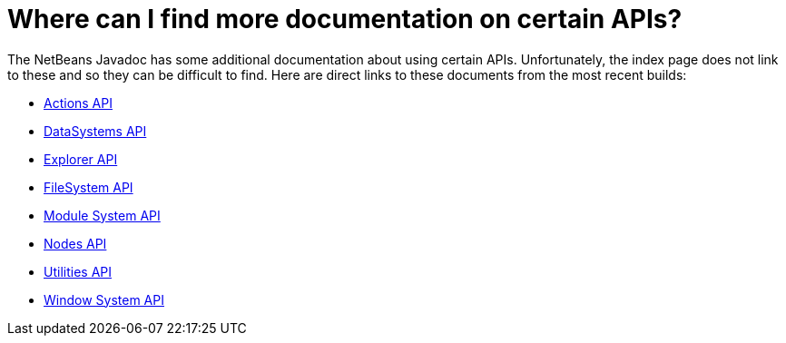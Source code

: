 // 
//     Licensed to the Apache Software Foundation (ASF) under one
//     or more contributor license agreements.  See the NOTICE file
//     distributed with this work for additional information
//     regarding copyright ownership.  The ASF licenses this file
//     to you under the Apache License, Version 2.0 (the
//     "License"); you may not use this file except in compliance
//     with the License.  You may obtain a copy of the License at
// 
//       http://www.apache.org/licenses/LICENSE-2.0
// 
//     Unless required by applicable law or agreed to in writing,
//     software distributed under the License is distributed on an
//     "AS IS" BASIS, WITHOUT WARRANTIES OR CONDITIONS OF ANY
//     KIND, either express or implied.  See the License for the
//     specific language governing permissions and limitations
//     under the License.
//

= Where can I find more documentation on certain APIs?
:page-layout: wikidev
:jbake-tags: wiki, devfaq, needsreview
:jbake-status: published
:keywords: Apache NetBeans wiki DevFaqMoreDocsOnCertainAPIs
:description: Apache NetBeans wiki DevFaqMoreDocsOnCertainAPIs
:toc: left
:toc-title:
:syntax: true
:wikidevsection: _getting_support_where_to_find_examples
:position: 7

The NetBeans Javadoc has some additional documentation about using certain APIs.  Unfortunately, the index page does not link to these and so they can be difficult to find.  Here are direct links to these documents from the most recent builds:

* link:https://bits.netbeans.org/dev/javadoc/org-openide-actions/org/openide/actions/doc-files/api.html[Actions API]
* link:https://bits.netbeans.org/dev/javadoc/org-openide-loaders/org/openide/loaders/doc-files/api.html[DataSystems API]
* link:https://bits.netbeans.org/dev/javadoc/org-openide-explorer/org/openide/explorer/doc-files/api.html[Explorer API]
* link:https://bits.netbeans.org/dev/javadoc/org-openide-filesystems/org/openide/filesystems/doc-files/api.html[FileSystem API]
* link:https://bits.netbeans.org/dev/javadoc/org-openide-modules/org/openide/modules/doc-files/api.html[Module System API]
* link:https://bits.netbeans.org/dev/javadoc/org-openide-nodes/org/openide/nodes/doc-files/api.html[Nodes API]
* link:https://bits.netbeans.org/dev/javadoc/org-openide-util/org/openide/util/doc-files/api.html[Utilities API]
* link:https://bits.netbeans.org/dev/javadoc/org-openide-windows/org/openide/windows/doc-files/api.html[Window System API]

////
== Apache Migration Information

The content in this page was kindly donated by Oracle Corp. to the
Apache Software Foundation.

This page was exported from link:http://wiki.netbeans.org/DevFaqMoreDocsOnCertainAPIs[http://wiki.netbeans.org/DevFaqMoreDocsOnCertainAPIs] , 
that was last modified by NetBeans user Admin 
on 2009-11-06T15:54:31Z.


*NOTE:* This document was automatically converted to the AsciiDoc format on 2018-02-07, and needs to be reviewed.
////